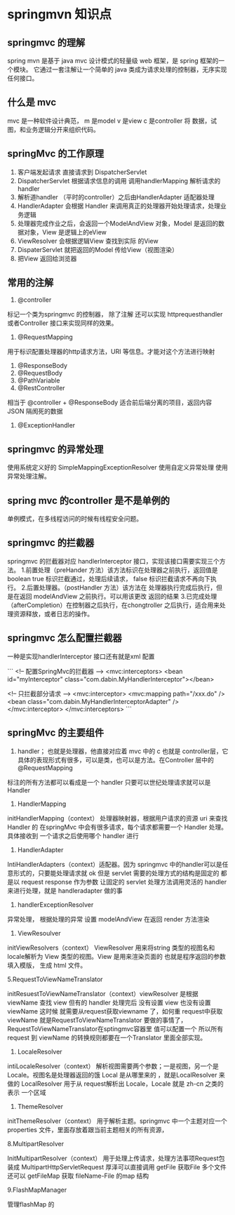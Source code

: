 * springmvn 知识点

** springmvc 的理解

spring mvn 是基于 java mvc 设计模式的轻量级 web 框架，是 spring 框架的一个模块。
它通过一套注解让一个简单的 java 类成为请求处理的控制器，无序实现任何接口。


** 什么是 mvc

mvc 是一种软件设计典范， m 是model v 是view c 是controller
将 数据，试图，和业务逻辑分开来组织代码。

** springMvc 的工作原理

1. 客户端发起请求 直接请求到 DispatcherServlet
2. DispatcherServlet 根据请求信息的调用 调用handlerMapping 解析请求的 handler
3. 解析道handler （平时的controller）之后由HandlerAdapter 适配器处理
4. HandlerAdapter 会根据 Handler 来调用真正的处理器开始处理请求，处理业务逻辑
5. 处理器完成作业之后，会返回一个ModelAndView 对象，Model 是返回的数据对象，View 是逻辑上的eView
6. ViewResolver 会根据逻辑View 查找到实际 的View
7. DispaterServlet 就把返回的Model 传给View（视图渲染）
8. 把View 返回给浏览器

** 常用的注解

1. @controller

标记一个类为springmvc 的控制器， 除了注解 还可以实现 httprequesthandler 或者Controller 接口来实现同样的效果。

2. @RequestMapping

用于标识配置处理器的http请求方法，URI 等信息。才能对这个方法进行映射

3. @ResponseBody
4. @RequestBody
5. @PathVariable
6. @RestController 

相当于 @controller + @ResponseBody 适合前后端分离的项目，返回内容JSON 隔阂死的数据

7. @ExceptionHandler

** springmvc 的异常处理

使用系统定义好的 SimpleMappingExceptionResolver
使用自定义异常处理
使用异常处理注解。

** spring mvc 的controller 是不是单例的
单例模式，在多线程访问的时候有线程安全问题。


** springmvc 的拦截器

springmvc 的拦截器对应 handlerInterceptor 接口，实现该接口需要实现三个方法。
1.前置处理（preHander 方法）该方法标识在处理器之前执行，返回值是boolean true 标识拦截通过，处理后续请求，
false 标识拦截请求不再向下执行。
2.后置处理器。（postHandler 方法）该方法在 处理器执行完成后执行，但是在返回 modelAndView 之前执行。可以用该更改
返回的结果
3.已完成处理（afterCompletion）在控制器之后执行，在chongtroller 之后执行，适合用来处理资源释放，或者日志的操作。

** springmvc 怎么配置拦截器
一种是实现handlerInterceptor 接口还有就是xml 配置

```
<!-- 配置SpringMvc的拦截器 -->
<mvc:interceptors>
    <bean id="myInterceptor" class="com.dabin.MyHandlerInterceptor"></bean>
 
    <!-- 只拦截部分请求 -->
    <mvc:interceptor>
       <mvc:mapping path="/xxx.do" />
       <bean class="com.dabin.MyHandlerInterceptorAdapter" />
    </mvc:interceptor>
</mvc:interceptors>
```
** springMvc 的主要组件
   
1. handler； 也就是处理器，他直接对应着 mvc 中的 c 也就是 controller层，它具体的表现形式有很多，可以是类，也可以是方法。在Controller 层中的@RequestMapping
标注的所有方法都可以看成是一个 handler 只要可以世纪处理请求就可以是 Handler

1. HandlerMapping

initHandlerMapping（context） 处理器映射器，根据用户请求的资源 uri 来查找 Handler 的 在springMvc 中会有很多请求，每个请求都需要一个 Handler 处理。具体接收到
一个请求之后使用哪个 handler 进行

2. HandlerAdapter
IntiHandlerAdapters（context）适配器。因为 springmvc 中的handler可以是任意形式的，只要能处理请求就 ok 但是 servlet 需要的处理方式的结构是固定的 都是以 request 
response 作为参数 让固定的 servlet 处理方法调用灵活的 handler 来进行处理，就是 handleradapter 做的事

3. handlerExceptionResolver

异常处理， 根据处理的异常 设置 modelAndView 在返回 render 方法渲染

4. ViewResoulver

initViewResolvers（context） ViewResolver 用来将string 类型的视图名和locale解析为 View 类型的视图。View 是用来渲染页面的 也就是程序返回的参数填入模版，
生成 html 文件。

5.RequestToViewNameTranslator

initResuestToViewNameTranslator（context）viewResolver 是根据 viewName 查找 view 但有的 handler 处理完后 没有设置 view 也没有设置 viewName 这时候
就需要从request获取viewname 了，如何重 request中获取viewName 就是RequestToViewNameTranslator 要做的事情了，RequestToViewNameTranslator在sptingmvc容器里
值可以配置一个 所以所有request 到 viewName 的转换规则都要在一个Translator 里面全部实现。

6. LocaleResolver

intiLocaleResolver（context） 解析视图需要两个参数；一是视图，另一个是 Locale。视图名是处理器返回的饿 Local 是从哪里来的 ，就是LocalResolver 来做的
LocalResolver 用于从 request解析出 Locale，Locale 就是 zh-cn 之类的表示 一个区域

7. ThemeResolver

initThemeResolver（context） 用于解析主题。springmvc 中一个主题对应一个 properties 文件，里面存放着跟当前主题相关的所有资源，

8.MultipartResolver 

InitMultipartResolver（context） 用于处理上传请求，处理方法事项Request包装成 MultipartHttpServletRequest 厚泽可以直接调用 getFile 获取File 多个文件 还可以
getFileMap 获取 fileName-File 的map 结构

9.FlashMapManager

管理flashMap 的 
